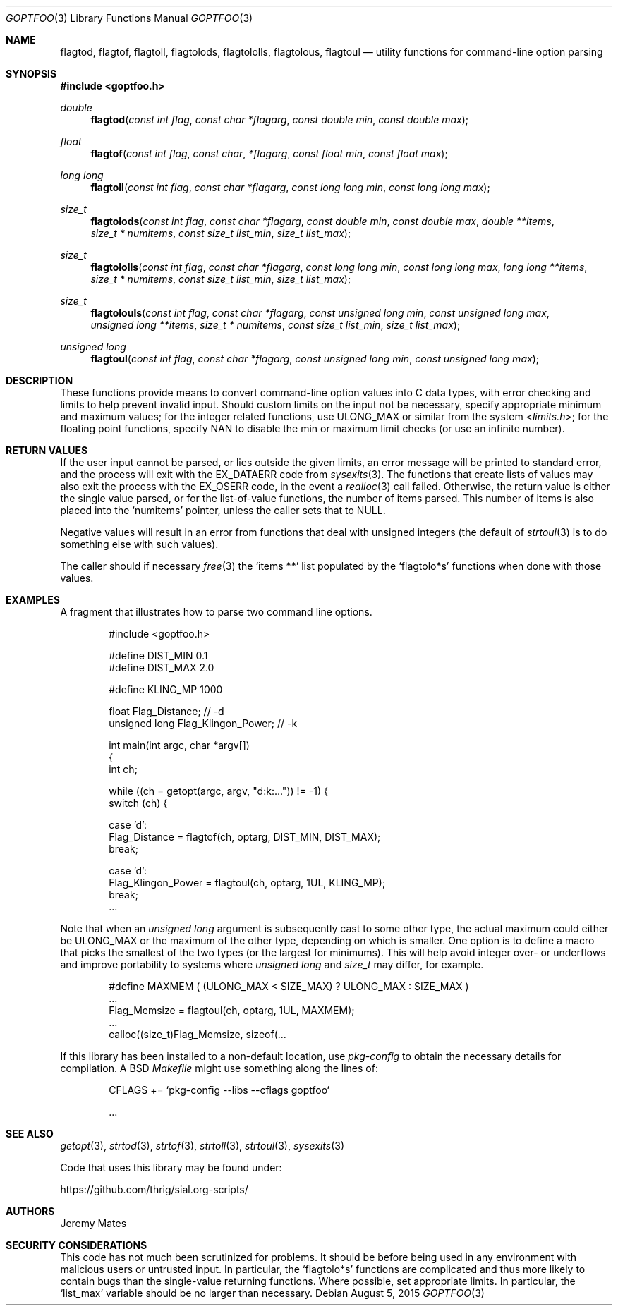 .Dd August 5, 2015
.Dt GOPTFOO 3
.Os
.Sh NAME
.Nm flagtod ,
.Nm flagtof ,
.Nm flagtoll ,
.Nm flagtolods ,
.Nm flagtololls ,
.Nm flagtolous ,
.Nm flagtoul
.Nd utility functions for command-line option parsing
.Sh SYNOPSIS
.In goptfoo.h
.Ft double
.Fn flagtod "const int flag" "const char *flagarg" "const double min" "const double max"
.Ft float
.Fn flagtof "const int flag" "const char" "*flagarg" "const float min" "const float max"
.Ft long long
.Fn flagtoll "const int flag" "const char *flagarg" "const long long min" "const long long max"
.Ft size_t
.Fn flagtolods "const int flag" "const char *flagarg" "const double min" "const double max" "double **items" "size_t * numitems" "const size_t list_min" "size_t list_max"
.Ft size_t
.Fn flagtololls "const int flag" "const char *flagarg" "const long long min" "const long long max" "long long **items" "size_t * numitems" "const size_t list_min" "size_t list_max"
.Ft size_t
.Fn flagtolouls "const int flag" "const char *flagarg" "const unsigned long min" "const unsigned long max" "unsigned long **items" "size_t * numitems" "const size_t list_min" "size_t list_max"
.Ft unsigned long
.Fn flagtoul "const int flag" "const char *flagarg" "const unsigned long min" "const unsigned long max"
.Sh DESCRIPTION
These functions provide means to convert command-line option values into
C data types, with error checking and limits to help prevent invalid
input. Should custom limits on the input not be necessary, specify
appropriate minimum and maximum values; for the integer related
functions, use
.Dv ULONG_MAX
or similar from the system
.In limits.h ;
for the floating point functions, specify
.Dv NAN
to disable the min or maximum limit checks (or use an infinite number).
.Sh RETURN VALUES
If the user input cannot be parsed, or lies outside the given limits, an
error message will be printed to standard error, and the process will
exit with the
.Dv EX_DATAERR
code from
.Xr sysexits 3 .
The functions that create lists of values may also exit the process
with the
.Dv EX_OSERR
code, in the event a
.Xr realloc 3
call failed. Otherwise, the return value is either the single value parsed, or for the list-of-value functions, the number of items parsed. This number of items is also placed into the 
.Ql numitems
pointer, unless the caller sets that to
.Dv NULL .
.Pp
Negative values will result in an error from functions that deal with
unsigned integers (the default of
.Xr strtoul 3
is to do something else with such values).
.Pp
The caller should if necessary
.Xr free 3
the 
.Ql items **
list populated by the 
.Ql flagtolo*s
functions when done with those values.
.Sh EXAMPLES
A fragment that illustrates how to parse two command line options.
.Bd -literal -offset indent
#include <goptfoo.h>

#define DIST_MIN 0.1
#define DIST_MAX 2.0

#define KLING_MP 1000

float Flag_Distance;               // -d
unsigned long Flag_Klingon_Power;  // -k

int main(int argc, char *argv[])
{
    int ch;
    
    while ((ch = getopt(argc, argv, "d:k:...")) != -1) {
        switch (ch) {
        
        case 'd':
            Flag_Distance = flagtof(ch, optarg, DIST_MIN, DIST_MAX);
            break;
        
        case 'd':
            Flag_Klingon_Power = flagtoul(ch, optarg, 1UL, KLING_MP);
            break;
\&...
.Ed
.Pp
Note that when an
.Vt unsigned long
argument is subsequently cast to some other type, the actual maximum could either be
.Dv ULONG_MAX
or the maximum of the other type, depending on which is smaller. One option is to define a macro that picks the smallest of the two types (or the largest for minimums). This will help avoid integer over- or underflows and improve portability to systems where
.Vt unsigned long
and
.Vt size_t
may differ, for example.
.Bd -literal -offset indent
#define MAXMEM ( (ULONG_MAX < SIZE_MAX) ? ULONG_MAX : SIZE_MAX )
\&...
            Flag_Memsize = flagtoul(ch, optarg, 1UL, MAXMEM);
\&...
    calloc((size_t)Flag_Memsize, sizeof(...
.Ed
.Pp
If this library has been installed to a non-default location, use
.Pa pkg-config
to obtain the necessary details for compilation. A BSD
.Pa Makefile
might use something along the lines of:
.Bd -literal -offset indent
CFLAGS += `pkg-config --libs --cflags goptfoo`

\&...
.Ed
.Sh SEE ALSO
.Xr getopt 3 ,
.Xr strtod 3 ,
.Xr strtof 3 ,
.Xr strtoll 3 ,
.Xr strtoul 3 ,
.Xr sysexits 3
.Pp
Code that uses this library may be found under:
.Pp
.Lk https://github.com/thrig/sial.org-scripts/
.Sh AUTHORS
.An Jeremy Mates
.Sh SECURITY CONSIDERATIONS
This code has not much been scrutinized for problems. It should be
before being used in any environment with malicious users or untrusted
input. In particular, the
.Ql flagtolo*s
functions are complicated and thus more likely to contain bugs than the
single-value returning functions. Where possible, set appropriate limits.
In particular, the
.Ql list_max
variable should be no larger than necessary.
